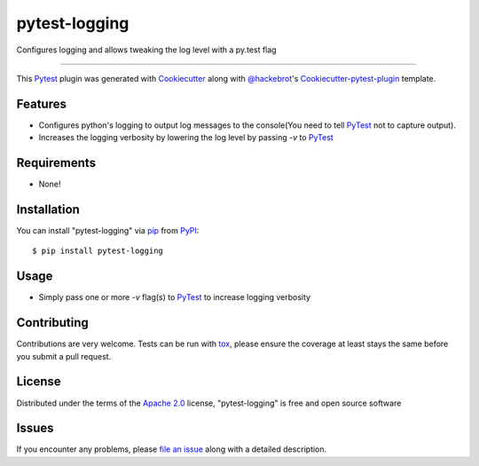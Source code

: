 pytest-logging
==============

.. image:: https://travis-ci.org/saltstack/pytest-logging.svg?branch=master
    :target: https://travis-ci.org/saltstack/pytest-logging
    :alt: See Build Status on Travis CI

.. image:: https://ci.appveyor.com/api/projects/status/github/saltstack/pytest-logging?branch=master
    :target: https://ci.appveyor.com/project/saltstack-public/pytest-logging/branch/master
    :alt: See Build Status on AppVeyor

Configures logging and allows tweaking the log level with a py.test flag

----

This `Pytest`_ plugin was generated with `Cookiecutter`_ along with `@hackebrot`_'s `Cookiecutter-pytest-plugin`_ template.


Features
--------

* Configures python's logging to output log messages to the console(You need to tell `PyTest`_ not to capture output).
* Increases the logging verbosity by lowering the log level by passing `-v` to `PyTest`_


Requirements
------------

* None!


Installation
------------

You can install "pytest-logging" via `pip`_ from `PyPI`_::

    $ pip install pytest-logging


Usage
-----

* Simply pass one or more `-v` flag(s) to `PyTest`_ to increase logging verbosity


Contributing
------------
Contributions are very welcome. Tests can be run with `tox`_, please ensure
the coverage at least stays the same before you submit a pull request.

License
-------

Distributed under the terms of the `Apache 2.0`_ license, "pytest-logging" is free and open source software


Issues
------

If you encounter any problems, please `file an issue`_ along with a detailed description.

.. _`Cookiecutter`: https://github.com/audreyr/cookiecutter
.. _`@hackebrot`: https://github.com/hackebrot
.. _`cookiecutter-pytest-plugin`: https://github.com/pytest-dev/cookiecutter-pytest-plugin
.. _`file an issue`: https://github.com/saltstack/pytest-logging/issues
.. _`pytest`: https://github.com/pytest-dev/pytest
.. _`tox`: https://tox.readthedocs.org/en/latest/
.. _`pip`: https://pypi.python.org/pypi/pip/
.. _`PyPI`: https://pypi.python.org/pypi
.. _`Apache 2.0`: http://www.apache.org/licenses/LICENSE-2.0
